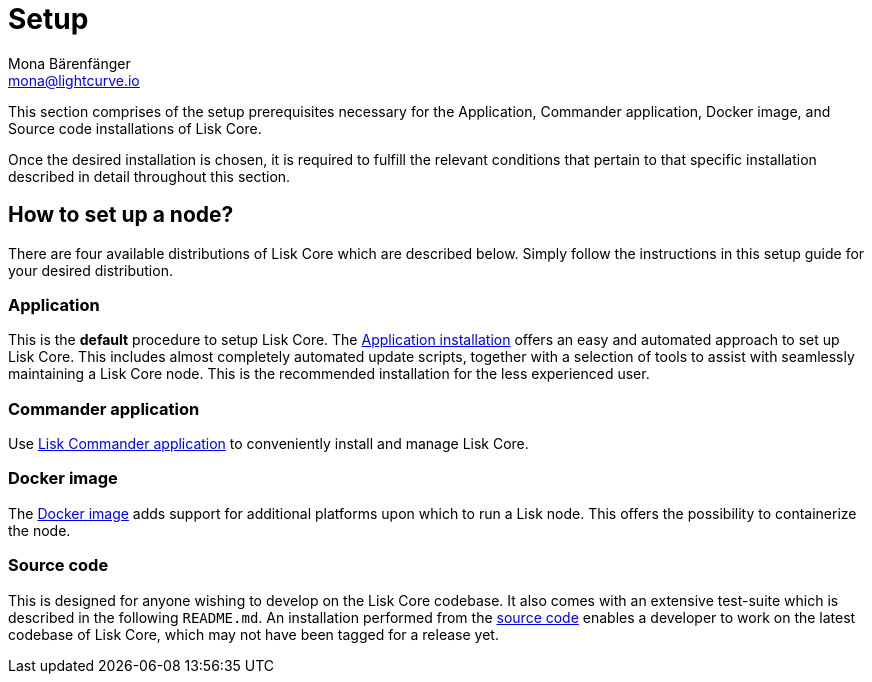 = Setup
Mona Bärenfänger <mona@lightcurve.io>
:description: The Set up provides an overview of the prerequisites required for setting up a node.

:url_binary_installation: setup/application.adoc
:url_lisk_commander: setup/commander.adoc
:url_docker: setup/docker.adoc
:url_source: setup/source.adoc


This section comprises of the setup prerequisites necessary for the Application, Commander application, Docker image, and Source code installations of Lisk Core.

Once the desired installation is chosen, it is required to fulfill the relevant conditions that pertain to that specific installation described in detail throughout this section.

[[distributions]]
== How to set up a node?

There are four available distributions of Lisk Core which are described below. Simply follow the instructions in this setup guide for your desired distribution.

=== Application

This is the *default* procedure to setup Lisk Core.
The xref:{url_binary_installation}[Application installation] offers an easy and automated approach to set up Lisk Core. This includes almost completely automated update scripts, together with a selection of tools to assist with seamlessly maintaining a Lisk Core node. This is the recommended installation for the less experienced user.

=== Commander application

Use xref:{url_lisk_commander}[Lisk Commander application] to conveniently install and manage Lisk Core.

=== Docker image

The xref:{url_docker}[Docker image] adds support for additional platforms upon which to run a Lisk node.
 This offers the possibility to containerize the node.

=== Source code

This is designed for anyone wishing to develop on the Lisk Core codebase.
It also comes with an extensive test-suite which is described in the following `README.md`.
An installation performed from the xref:{url_source}[source code] enables a developer to work on the latest codebase of Lisk Core, which may not have been tagged for a release yet.
